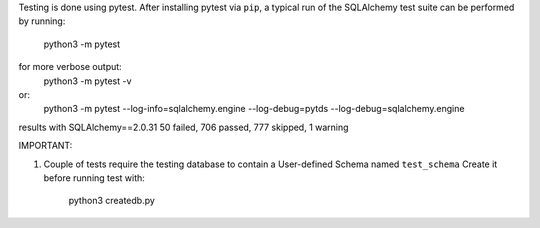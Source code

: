 Testing is done using pytest. After installing pytest via ``pip``, a typical run of the SQLAlchemy test suite
can be performed by running:
   python3 -m pytest
for more verbose output:
   python3 -m pytest -v
or:
   python3 -m pytest --log-info=sqlalchemy.engine --log-debug=pytds --log-debug=sqlalchemy.engine

results with SQLAlchemy==2.0.31
50 failed, 706 passed, 777 skipped, 1 warning

IMPORTANT:

1. Couple of tests require the testing database to contain a User-defined Schema named ``test_schema``
   Create it before running test with:
      python3 createdb.py

